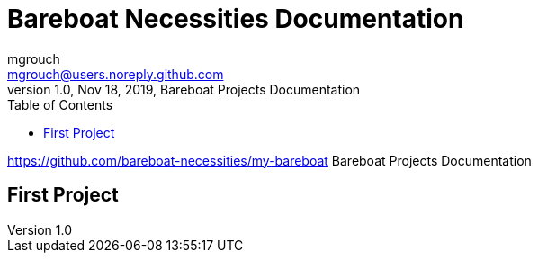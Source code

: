 = Bareboat Necessities Documentation
mgrouch <mgrouch@users.noreply.github.com>
1.0, Nov 18, 2019, Bareboat Projects Documentation
:toc:
:icons: font
:quick-uri: https://asciidoctor.org/docs/asciidoc-syntax-quick-reference/
https://github.com/bareboat-necessities/my-bareboat
Bareboat Projects Documentation

== First Project
